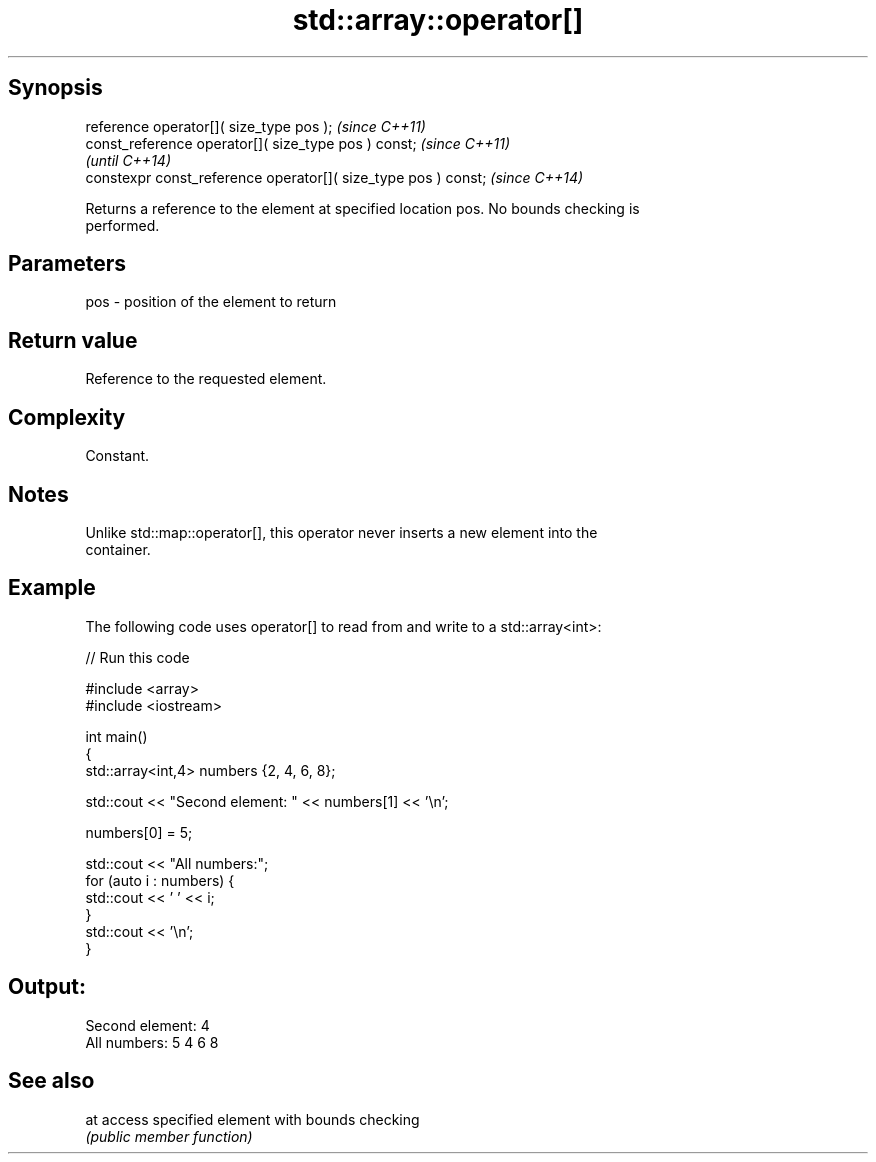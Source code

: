 .TH std::array::operator[] 3 "Sep  4 2015" "2.0 | http://cppreference.com" "C++ Standard Libary"
.SH Synopsis
   reference operator[]( size_type pos );                        \fI(since C++11)\fP
   const_reference operator[]( size_type pos ) const;            \fI(since C++11)\fP
                                                                 \fI(until C++14)\fP
   constexpr const_reference operator[]( size_type pos ) const;  \fI(since C++14)\fP

   Returns a reference to the element at specified location pos. No bounds checking is
   performed.

.SH Parameters

   pos - position of the element to return

.SH Return value

   Reference to the requested element.

.SH Complexity

   Constant.

.SH Notes

   Unlike std::map::operator[], this operator never inserts a new element into the
   container.

.SH Example

   The following code uses operator[] to read from and write to a std::array<int>:

   
// Run this code

 #include <array>
 #include <iostream>

 int main()
 {
     std::array<int,4> numbers {2, 4, 6, 8};

     std::cout << "Second element: " << numbers[1] << '\\n';

     numbers[0] = 5;

     std::cout << "All numbers:";
     for (auto i : numbers) {
         std::cout << ' ' << i;
     }
     std::cout << '\\n';
 }

.SH Output:

 Second element: 4
 All numbers: 5 4 6 8

.SH See also

   at access specified element with bounds checking
      \fI(public member function)\fP
